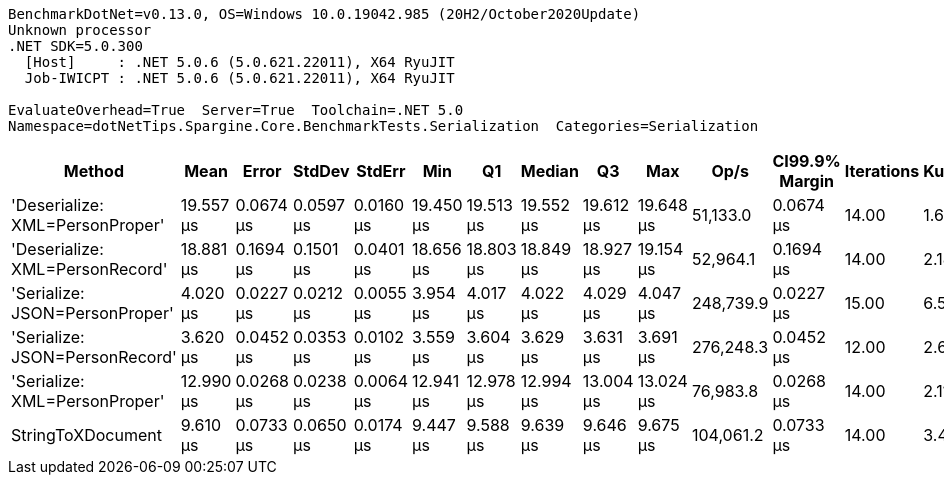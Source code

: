 ....
BenchmarkDotNet=v0.13.0, OS=Windows 10.0.19042.985 (20H2/October2020Update)
Unknown processor
.NET SDK=5.0.300
  [Host]     : .NET 5.0.6 (5.0.621.22011), X64 RyuJIT
  Job-IWICPT : .NET 5.0.6 (5.0.621.22011), X64 RyuJIT

EvaluateOverhead=True  Server=True  Toolchain=.NET 5.0  
Namespace=dotNetTips.Spargine.Core.BenchmarkTests.Serialization  Categories=Serialization  
....
[options="header"]
|===
|                           Method|       Mean|      Error|     StdDev|     StdErr|        Min|         Q1|     Median|         Q3|        Max|       Op/s|  CI99.9% Margin|  Iterations|  Kurtosis|  MValue|  Skewness|  Rank|  LogicalGroup|  Baseline|  Code Size|   Gen 0|   Gen 1|  Gen 2|  Allocated
|  'Deserialize: XML=PersonProper'|  19.557 μs|  0.0674 μs|  0.0597 μs|  0.0160 μs|  19.450 μs|  19.513 μs|  19.552 μs|  19.612 μs|  19.648 μs|   51,133.0|       0.0674 μs|       14.00|     1.646|   2.000|   -0.0519|     6|             *|        No|       0 KB|  2.0142|  0.0305|      -|      18 KB
|  'Deserialize: XML=PersonRecord'|  18.881 μs|  0.1694 μs|  0.1501 μs|  0.0401 μs|  18.656 μs|  18.803 μs|  18.849 μs|  18.927 μs|  19.154 μs|   52,964.1|       0.1694 μs|       14.00|     2.180|   2.000|    0.5023|     5|             *|        No|       0 KB|  2.0142|  0.0305|      -|      18 KB
|   'Serialize: JSON=PersonProper'|   4.020 μs|  0.0227 μs|  0.0212 μs|  0.0055 μs|   3.954 μs|   4.017 μs|   4.022 μs|   4.029 μs|   4.047 μs|  248,739.9|       0.0227 μs|       15.00|     6.545|   2.000|   -1.7697|     2|             *|        No|       0 KB|  0.2060|       -|      -|       2 KB
|   'Serialize: JSON=PersonRecord'|   3.620 μs|  0.0452 μs|  0.0353 μs|  0.0102 μs|   3.559 μs|   3.604 μs|   3.629 μs|   3.631 μs|   3.691 μs|  276,248.3|       0.0452 μs|       12.00|     2.688|   2.000|   -0.0779|     1|             *|        No|       0 KB|  0.2594|       -|      -|       2 KB
|    'Serialize: XML=PersonProper'|  12.990 μs|  0.0268 μs|  0.0238 μs|  0.0064 μs|  12.941 μs|  12.978 μs|  12.994 μs|  13.004 μs|  13.024 μs|   76,983.8|       0.0268 μs|       14.00|     2.116|   2.000|   -0.5019|     4|             *|        No|       0 KB|  2.2736|  0.0458|      -|      20 KB
|                StringToXDocument|   9.610 μs|  0.0733 μs|  0.0650 μs|  0.0174 μs|   9.447 μs|   9.588 μs|   9.639 μs|   9.646 μs|   9.675 μs|  104,061.2|       0.0733 μs|       14.00|     3.413|   2.000|   -1.2556|     3|             *|        No|       0 KB|  1.7090|  0.0305|      -|      16 KB
|===
